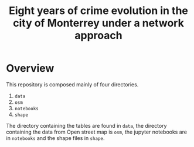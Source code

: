 #+title: Eight years of crime evolution in the city of Monterrey under a network approach
* Overview
	This repository is composed mainly of four directories.
	1. =data=
	2. =osm=
	3. =notebooks=
	4. =shape=
		 
The directory containing the tables are found in =data=, the directory containing the data from Open
street map is =osm=, the jupyter notebooks are in =notebooks= and the shape files in =shape=.
